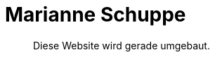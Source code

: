 = Marianne Schuppe
:includedir: _includes
:imagesdir: ./images
:icons: font
:toc: left
:nofooter:
:sectnums:

[abstract]


Diese Website wird gerade umgebaut.


// include::{includedir}/intro.adoc[]
